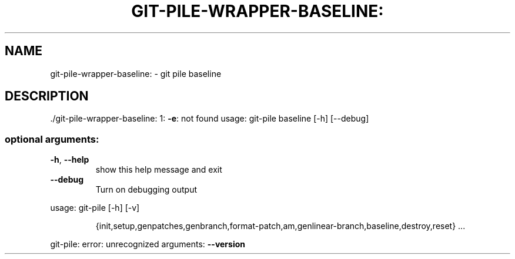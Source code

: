 .\" DO NOT MODIFY THIS FILE!  It was generated by help2man 1.48.1.
.TH GIT-PILE-WRAPPER-BASELINE: "1" "October 2021" "git-pile-wrapper-baseline: 1: -e: not found" "User Commands"
.SH NAME
git-pile-wrapper-baseline: \- git pile baseline
.SH DESCRIPTION
\&./git\-pile\-wrapper\-baseline: 1: \fB\-e\fR: not found
usage: git\-pile baseline [\-h] [\-\-debug]
.SS "optional arguments:"
.TP
\fB\-h\fR, \fB\-\-help\fR
show this help message and exit
.TP
\fB\-\-debug\fR
Turn on debugging output
.PP
usage: git\-pile [\-h] [\-v]
.IP
{init,setup,genpatches,genbranch,format\-patch,am,genlinear\-branch,baseline,destroy,reset}
\&...
.PP
git\-pile: error: unrecognized arguments: \fB\-\-version\fR
